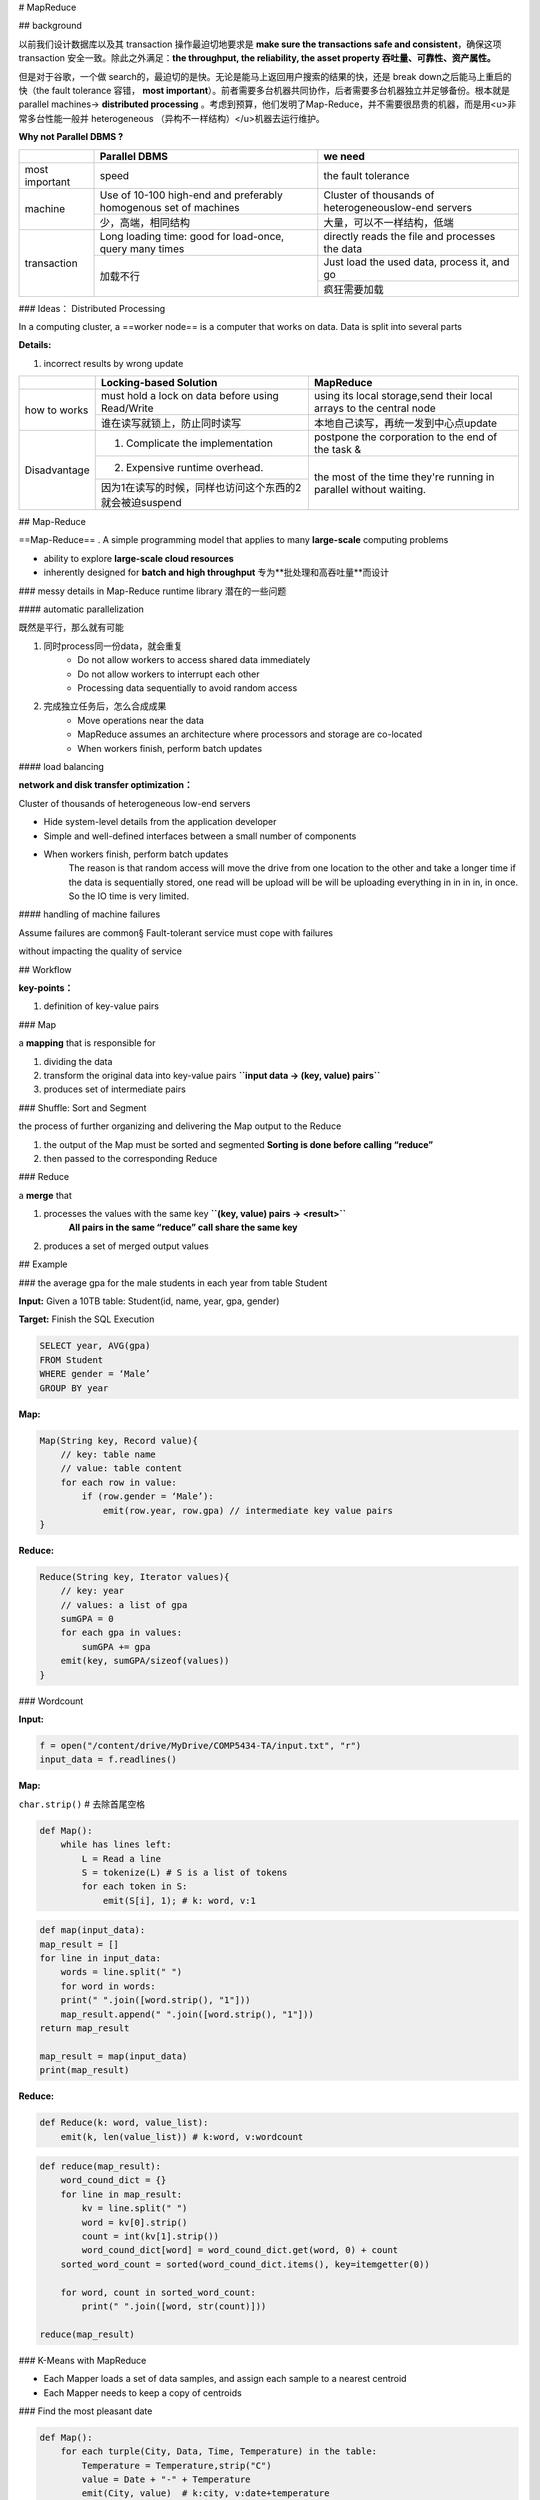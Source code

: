 
# MapReduce

## background

以前我们设计数据库以及其 transaction 操作最迫切地要求是 **make sure the transactions safe and consistent**，确保这项 transaction 安全一致。除此之外满足：**the throughput, the reliability, the asset property 吞吐量、可靠性、资产属性。**

但是对于谷歌，一个做 search的，最迫切的是快。无论是能马上返回用户搜索的结果的快，还是 break down之后能马上重启的快（the fault tolerance 容错， **most important**）。前者需要多台机器共同协作，后者需要多台机器独立并足够备份。根本就是 parallel machines→ **distributed processing** 。考虑到预算，他们发明了Map-Reduce，并不需要很昂贵的机器，而是用<u>非常多台性能一般并 heterogeneous （异构不一样结构）</u>机器去运行维护。

**Why not Parallel DBMS ?**

.. table::

    +----------------+------------------------------------------------------------------+-----------------------------------------------------+
    |                | Parallel DBMS                                                    | we need                                             |
    +================+==================================================================+=====================================================+
    | most important | speed                                                            | the fault tolerance                                 |
    +----------------+------------------------------------------------------------------+-----------------------------------------------------+
    | machine        | Use of 10-100 high-end and preferably homogenous set of machines | Cluster of thousands of heterogeneouslow-end servers|
    +                +------------------------------------------------------------------+-----------------------------------------------------+
    |                | 少，高端，相同结构                                               | 大量，可以不一样结构，低端                          |
    +----------------+------------------------------------------------------------------+-----------------------------------------------------+
    | transaction    | Long loading time: good for load-once, query many times          | directly reads the file and processes the data      |
    +                +------------------------------------------------------------------+-----------------------------------------------------+
    |                | 加载不行                                                         | Just load the used data, process it, and go         |
    +                +                                                                  +-----------------------------------------------------+
    |                |                                                                  | 疯狂需要加载                                        |
    +----------------+------------------------------------------------------------------+-----------------------------------------------------+

### Ideas： Distributed Processing

In a computing cluster, a ==worker node== is a computer that works on data. Data is split into several parts

**Details:**

1. incorrect results by wrong update

.. table::

    +--------------+--------------------------------------------------------+---------------------------------------------------------------------+
    |              | Locking-based Solution                                 | MapReduce                                                           |
    +==============+========================================================+=====================================================================+
    |              | must hold a lock on data before using Read/Write       | using its local storage,send their local arrays to the central node |
    +              +--------------------------------------------------------+---------------------------------------------------------------------+
    | how to works | 谁在读写就锁上，防止同时读写                           | 本地自己读写，再统一发到中心点update                                |
    +--------------+--------------------------------------------------------+---------------------------------------------------------------------+
    | Disadvantage | 1. Complicate the implementation                       | postpone the corporation to the end of the task &                   |
    +              +--------------------------------------------------------+---------------------------------------------------------------------+
    |              | 2. Expensive runtime overhead.                         | the most of the time they're running in parallel without waiting.   |
    +              +--------------------------------------------------------+                                                                     +
    |              | 因为1在读写的时候，同样也访问这个东西的2就会被迫suspend|                                                                     |
    +--------------+--------------------------------------------------------+---------------------------------------------------------------------+

## Map-Reduce

==Map-Reduce== . A simple programming model that applies to many **large-scale** computing problems

- ability to explore **large-scale cloud resources**
- inherently designed for **batch and high throughput** 专为**批处理和高吞吐量**而设计

### messy details in Map-Reduce runtime library 潜在的一些问题

#### automatic parallelization

既然是平行，那么就有可能

1. 同时process同一份data，就会重复
    - Do not allow workers to access shared data immediately
    - Do not allow workers to interrupt each other
    - Processing data sequentially to avoid random access
2. 完成独立任务后，怎么合成成果
    - Move operations near the data
    - MapReduce assumes an architecture where processors and storage are co-located
    - When workers finish, perform batch updates

#### load balancing

**network and disk transfer optimization：**

Cluster of thousands of heterogeneous low-end servers

- Hide system-level details from the application developer
- Simple and well-defined interfaces between a small number of components
- When workers finish, perform batch updates
    The reason is that random access will move the drive from one location to the other and take a longer time if the data is sequentially stored, one read will be upload will be will be uploading everything in in in in, in once. So the IO time is very limited.

#### handling of machine failures

Assume failures are common§ Fault-tolerant service must cope with failures

without impacting the quality of service

## Workflow

.. image:: ./pics/MapR_1.png
.. image:: ./pics/MapR_2.png
.. image:: ./pics/MapR_3.png

**key-points：**

1. definition of key-value pairs

### Map

a **mapping** that is responsible for

1. dividing the data
2. transform the original data into key-value pairs **``input data → (key, value) pairs``**
3. produces set of intermediate pairs

### Shuffle: Sort and Segment

the process of further organizing and delivering the Map output to the Reduce

1. the output of the Map must be sorted and segmented **Sorting is done before calling “reduce”**
2. then passed to the corresponding Reduce

### Reduce

a **merge** that

1. processes the values with the same key  **``(key, value) pairs → <result>``**
    **All pairs in the same “reduce” call share the same key**
2. produces a set of merged output values

## Example

### the average gpa for the male students in each year from table Student

**Input:** Given a 10TB table: Student(id, name, year, gpa, gender)

**Target:** Finish the SQL Execution

.. code-block:: sh

    SELECT year, AVG(gpa) 
    FROM Student
    WHERE gender = ‘Male’ 
    GROUP BY year


**Map:**

.. code-block:: C

    Map(String key, Record value){
        // key: table name 
        // value: table content
        for each row in value:
            if (row.gender = ‘Male’):
                emit(row.year, row.gpa) // intermediate key value pairs
    }

**Reduce:**

.. code-block:: C

    Reduce(String key, Iterator values){
        // key: year
        // values: a list of gpa
        sumGPA = 0
        for each gpa in values:
            sumGPA += gpa
        emit(key, sumGPA/sizeof(values))
    }

### Wordcount

.. image:: ./pics/MapR_4.png

**Input:**  

.. code-block:: py

    f = open("/content/drive/MyDrive/COMP5434-TA/input.txt", "r")
    input_data = f.readlines()

**Map:**

``char.strip()``  # 去除首尾空格

.. code-block:: py

    def Map():
        while has lines left:
            L = Read a line
            S = tokenize(L) # S is a list of tokens 
            for each token in S:
                emit(S[i], 1); # k: word, v:1

.. code-block:: py

    def map(input_data):
    map_result = []
    for line in input_data:
        words = line.split(" ")
        for word in words:
        print(" ".join([word.strip(), "1"]))
        map_result.append(" ".join([word.strip(), "1"]))
    return map_result

    map_result = map(input_data)
    print(map_result)

**Reduce:**

.. code-block:: py

    def Reduce(k: word, value_list):
        emit(k, len(value_list)) # k:word, v:wordcount

.. code-block:: py

    def reduce(map_result):
        word_cound_dict = {}
        for line in map_result:
            kv = line.split(" ")
            word = kv[0].strip()
            count = int(kv[1].strip())
            word_cound_dict[word] = word_cound_dict.get(word, 0) + count
        sorted_word_count = sorted(word_cound_dict.items(), key=itemgetter(0))

        for word, count in sorted_word_count:
            print(" ".join([word, str(count)]))

    reduce(map_result)

### K-Means with MapReduce

.. image:: ./pics/MapR_5.png

- Each Mapper loads a set of data samples, and assign each sample to a nearest centroid
- Each Mapper needs to keep a copy of centroids

### Find the most pleasant date

.. image:: ./pics/MapR_6.png

.. code-block:: py

    def Map():
        for each turple(City, Data, Time, Temperature) in the table:
            Temperature = Temperature,strip("C")
            value = Date + "-" + Temperature
            emit(City, value)  # k:city, v:date+temperature

.. table::

    +--------+------------------------+------------------------+
    |        | Mapper1                | Mapper2                |
    +========+========================+========================+
    | output | Beijing, 2020/10/1-26  | Shanghai, 2020/10/3-30 |
    +        +------------------------+------------------------+
    |        | Beijing, 2020/10/2-36  | Shanghai, 2020/10/4-29 |
    +        +------------------------+------------------------+
    |        | Beijing, 2020/10/3-27  | Hongkong, 2020/10/1-33 |
    +        +------------------------+------------------------+
    |        | Beijing, 2020/10/4-18  | Hongkong, 2020/10/2-31 |
    +        +------------------------+------------------------+
    |        | Shanghai, 2020/10/1-36 | Hongkong, 2020/10/3-40 |
    +        +------------------------+------------------------+
    |        | Shanghai, 2020/10/2-34 | Hongkong, 2020/10/4-27 |
    +--------+------------------------+------------------------+

.. code-block:: py

    def Rdeuce(k:city, value_list):
        tem_abs = 100
        date_pleasant = 0
        for each value in value_list:
            date, temperature = value.strp("-")
            if abs(temperature, 25) < tem_abs:
                date_pleasant = date
                tem_abs = abs(temperature, 25)
        emit(k, date_pleasant) # k:city, v:date_pleasant 

.. table::

    +--------+-----------------------+------------------------+------------------------+
    |        | Reducer1              | Reducer2               | Reducer3               |
    +========+=======================+========================+========================+
    | input  | Beijing, 2020/10/1-26 | Shanghai, 2020/10/1-36 | Hongkong, 2020/10/1-33 |
    +--------+-----------------------+------------------------+------------------------+
    |        | Beijing, 2020/10/2-36 | Shanghai, 2020/10/2-34 | Hongkong, 2020/10/2-31 |
    +--------+-----------------------+------------------------+------------------------+
    |        | Beijing, 2020/10/3-27 | Shanghai, 2020/10/3-30 | Hongkong, 2020/10/3-40 |
    +--------+-----------------------+------------------------+------------------------+
    |        | Beijing, 2020/10/4-18 | Shanghai, 2020/10/4-29 | Hongkong, 2020/10/4-27 |
    +--------+-----------------------+------------------------+------------------------+
    | output | Beijing, 2020/10/1    | Shanghai, 2020/10/4    | Hongkong, 2020/10/4    |
    +--------+-----------------------+------------------------+------------------------+

- Map and Reduce are the main operations: simple code
- § All Map should be completed before Reduce starts
- § Number of map tasks and reduce tasks are configurable
- § Operations are provisioned near the data
- § Commodity hardware and storage
- § Runtime takes care of splitting and moving data
- § Special distributed file system, e.g., Hadoop Distributed File System and Hadoop Runtime

